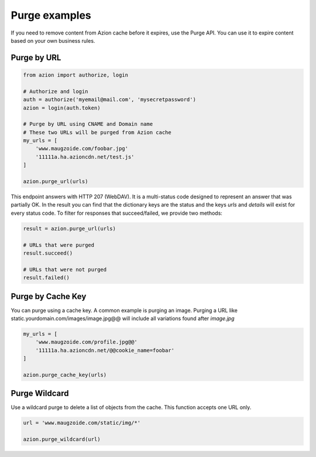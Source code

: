 ==============
Purge examples
==============

If you need to remove content from Azion cache before it expires, use
the Purge API. You can use it to expire content based on your own business rules.

Purge by URL
------------

.. code-block:: python

    from azion import authorize, login

    # Authorize and login
    auth = authorize('myemail@mail.com', 'mysecretpassword')
    azion = login(auth.token)

    # Purge by URL using CNAME and Domain name
    # These two URLs will be purged from Azion cache
    my_urls = [
        'www.maugzoide.com/foobar.jpg'
        '11111a.ha.azioncdn.net/test.js'
    ]

    azion.purge_url(urls)

This endpoint answers with HTTP 207 (WebDAV). It is a multi-status code designed to represent
an answer that was partially OK.
In the result you can find that the dictionary keys are the status and the keys `urls` and `details`
will exist for every status code. To filter for responses that succeed/failed, we provide two methods:

.. code-block:: python

    result = azion.purge_url(urls)

    # URLs that were purged
    result.succeed()

    # URLs that were not purged
    result.failed()

Purge by Cache Key
------------------

You can purge using a cache key. A common example is purging an image.
Purging a URL like static.yourdomain.com/images/image.jpg@@ will include all variations
found after `image.jpg`

.. code-block:: python

    my_urls = [
        'www.maugzoide.com/profile.jpg@@'
        '11111a.ha.azioncdn.net/@@cookie_name=foobar'
    ]

    azion.purge_cache_key(urls)

Purge Wildcard
--------------

Use a wildcard purge to delete a list of objects from the cache.
This function accepts one URL only.

.. code-block:: python

    url = 'www.maugzoide.com/static/img/*'

    azion.purge_wildcard(url)
